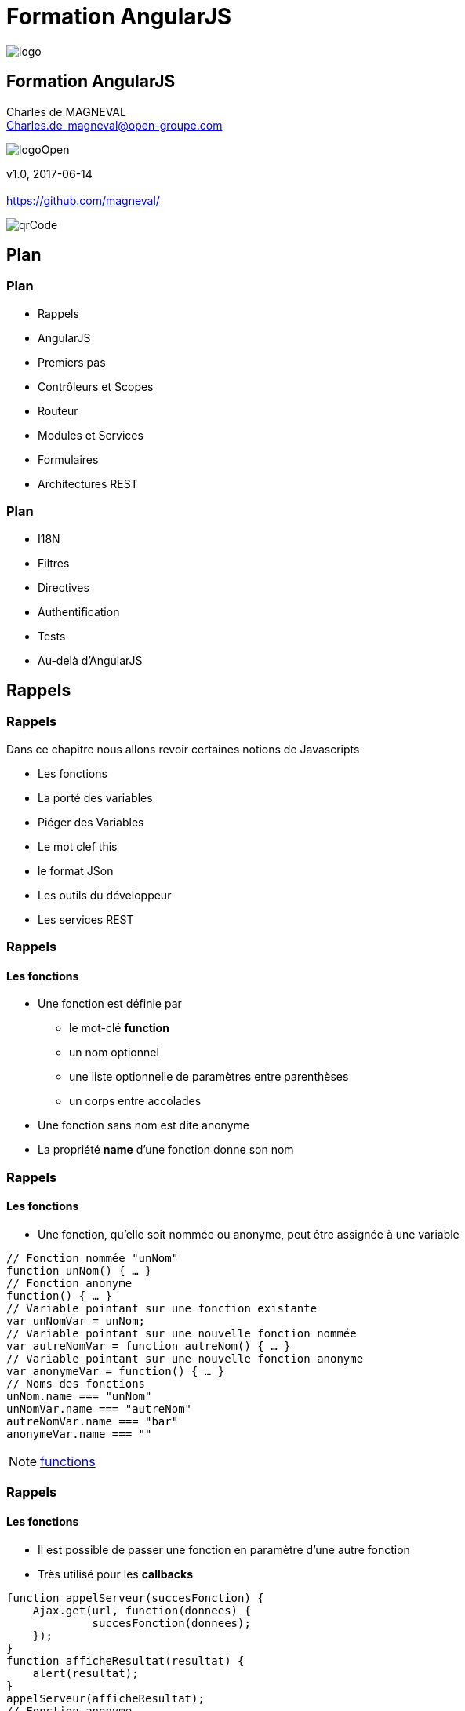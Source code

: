 // ---
// layout: master
// title: Formation AngularJS
// :backend: deckjs
// ---
:revealjs_mouseWheel: true
:revealjsdir: ./reveal.js
:revealjs_history: true
:revealjs_hideAddressBar: true
:imagesdir: ./images/
:source-highlighter: highlightjs
:theme: jekyll-theme-hacker
:revealjs_theme: white
:customcss: css/Open.css

= Formation AngularJS   

:link-github-project: https://github.com/magneval/Formation-AngularJS
:link-github-project-ghpages: https://magneval.github.io/Formation-AngularJS
    
:link-qr-code: image::https://api.qrserver.com/v1/create-qr-code/?data=magneval.github.io/Formation-AngularJS/client.html&amp;size=100x100&.png[]

//include::includes/include.adoc[]
image::AngularJS-large.png[logo, id="logo", name="logo"]


== Formation AngularJS

Charles de MAGNEVAL +
Charles.de_magneval@open-groupe.com

image::logoOpen.png[logoOpen, id="logoOpen", name="logoOpen"]
v1.0, 2017-06-14 +
 +
https://github.com/magneval/

image::https://api.qrserver.com/v1/create-qr-code/?data=magneval.github.io/Formation-AngularJS/client.html&amp;size=100x100&.png[qrCode, id="qrCode", name="qrCode"]

== Plan

=== Plan
[%step]
- Rappels
- AngularJS
- Premiers pas
- Contrôleurs et Scopes
- Routeur
- Modules et Services
- Formulaires
- Architectures REST

=== Plan
[%step]
- I18N
- Filtres
- Directives
- Authentification
- Tests
- Au-delà d'AngularJS

== Rappels

=== Rappels
Dans ce chapitre nous allons revoir certaines notions de Javascripts
[%step]
- Les fonctions
- La porté des variables
- Piéger des Variables
- Le mot clef this
- le format JSon
- Les outils du développeur
- Les services REST 

=== Rappels +
==== Les fonctions
- Une fonction est définie par
  * le mot-clé *function*
  * un nom optionnel
  * une liste optionnelle de paramètres entre parenthèses
  * un corps entre accolades
- Une fonction sans nom est dite anonyme
- La propriété *name* d'une fonction donne son nom

=== Rappels +
==== Les fonctions
- Une fonction, qu'elle soit nommée ou anonyme, peut être assignée à une variable

```javascript
// Fonction nommée "unNom"
function unNom() { … }
// Fonction anonyme
function() { … }
// Variable pointant sur une fonction existante
var unNomVar = unNom;
// Variable pointant sur une nouvelle fonction nommée
var autreNomVar = function autreNom() { … }
// Variable pointant sur une nouvelle fonction anonyme
var anonymeVar = function() { … }
// Noms des fonctions
unNom.name === "unNom"
unNomVar.name === "autreNom"
autreNomVar.name === "bar"
anonymeVar.name === ""
```

[NOTE.speaker]
--
http://plnkr.co/edit/TXzzaiLeYkFaJLDNyKU0[functions^]
--

=== Rappels +
==== Les fonctions
- Il est possible de passer une fonction en paramètre d'une autre fonction
  - Très utilisé pour les *callbacks*

```javascript
function appelServeur(succesFonction) {
    Ajax.get(url, function(donnees) {
	     succesFonction(donnees);
    });	
}
function afficheResultat(resultat) {
    alert(resultat);
}
appelServeur(afficheResultat);
// Fonction anonyme
appelServeur(function(donnees) {
    alert(donnees);
});
```

=== Rappels +
==== La porté des variables
- La limite dans laquelle une variable existe est appelée portée ou *scope*
- Visibilité des symboles au sein d'une portée
  - Fonctions nommées : utilisable partout dans le scope (*forward-reference* possible)
  - Variables déclarées avec `var` : le symbole existe partout dans le scope, mais sa valeur est undefined jusqu'à l'initialisation
  - Variables sans `var` : le symbole devient une propriété de `window` et est globalement accessible (!!)
- En Javascript, les scopes sont uniquement délimités par les corps des fonctions
  - Pas par les accolades des blocs `if / for / while` !

[NOTE.speaker]
--
http://plnkr.co/edit/CnfFADCWVV7WMjLlrNSv[variables^]
http://jsbin.com/wuyaquq/edit?html,css,js,console,output[variables^]
// Code goes here

function scope() {
    console.log("foo = "+foo);
    console.log("answer1 = "+answer1);

	var answer1 = foo(); 
  
    console.log("answer1 = "+answer1);

	function foo() {
		return 42;
	}
    console.log("foo = "+foo);

	var answer2 = foo();
   
    console.log("answer2 = "+answer2);
    console.log("banana = "+banana);

	if (true) {
    console.log("banana = "+banana);
		var banana = "banana";
    console.log("banana = "+banana);
	}

	//alert(banana);

}
scope() ;
--

=== Rappels +
==== La porté des variables

=== Rappels +
==== La porté des variables

=== Rappels +
==== Piéger des Variables

=== Rappels +
==== Le mot clef this

=== Rappels +
==== le format JSon

=== Rappels +
==== Les outils du développeur

=== Rappels +
==== Les services REST

=== Rappels +
==== des questions 
image::question-mark.jpg[question, id="question", name="question"]

=== Rappels

Dans ce chapitre nous avons vu les notions de Javascripts

- Les fonctions
- La porté des variables
- Piéger des Variables
- Le mot clef this
- le format JSon
- Les outils du développeur
- Les services REST

[NOTE.speaker]
--
http://plnkr.co/edit/HHEk8Tg0C0UVKoxg01E6
--
